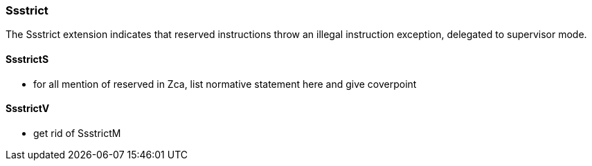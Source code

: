 
=== Ssstrict

The Ssstrict extension indicates that reserved instructions throw an illegal instruction exception, delegated to supervisor mode.

==== SsstrictS

*** for all mention of reserved in Zca, list normative statement here and give coverpoint


==== SsstrictV

*** get rid of SsstrictM

